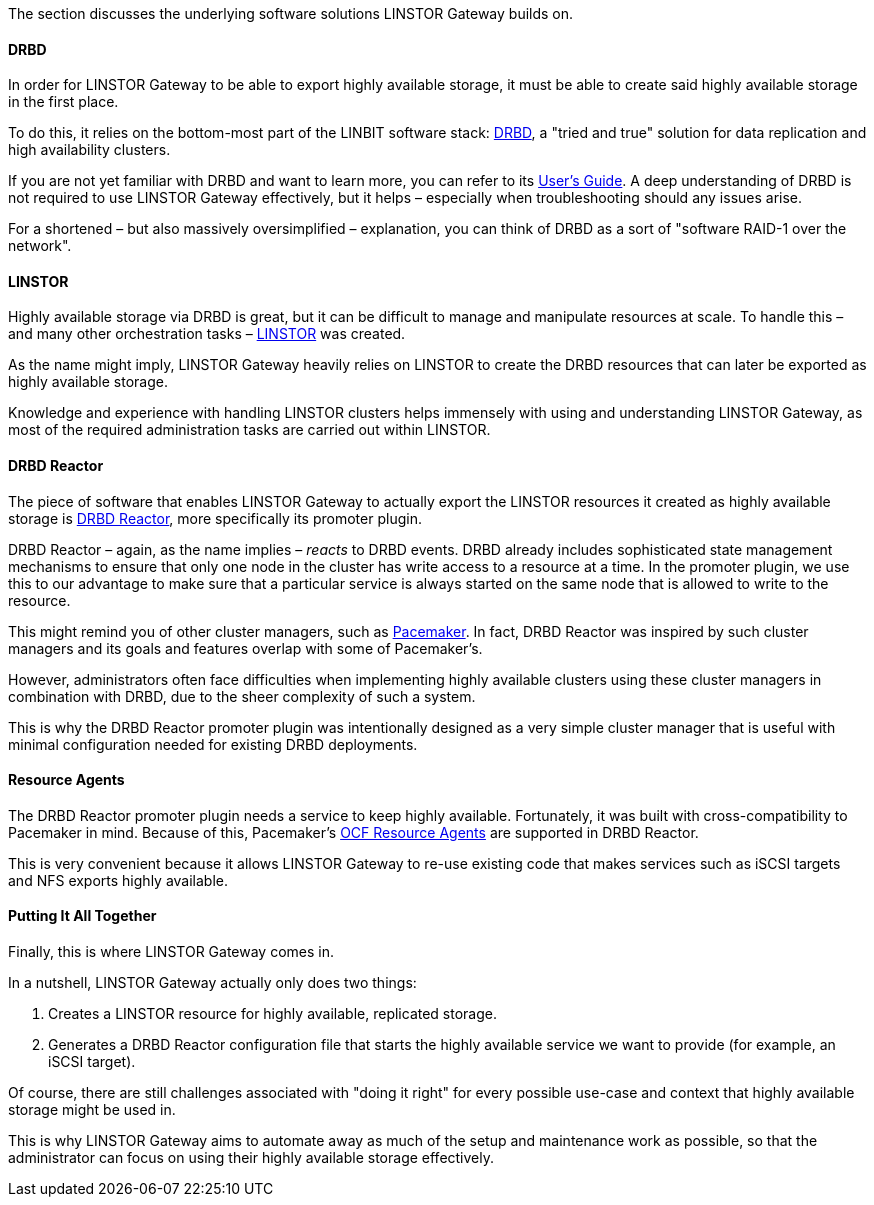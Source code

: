 //=== The Software Stack

The section discusses the underlying software solutions LINSTOR Gateway builds on.

==== DRBD

In order for LINSTOR Gateway to be able to export highly available storage, it must be able to create said highly available storage in the first place.

To do this, it relies on the bottom-most part of the LINBIT software stack: https://github.com/LINBIT/drbd[DRBD], a "tried and true" solution for data replication and high availability clusters.

If you are not yet familiar with DRBD and want to learn more, you can refer to its
https://linbit.com/drbd-user-guide/drbd-guide-9_0-en/[User's Guide].
A deep understanding of DRBD is not required to use LINSTOR Gateway effectively, but it helps – especially when troubleshooting should any issues arise.

For a shortened – but also massively oversimplified – explanation, you can think of DRBD as a sort of "software RAID-1 over the network".

==== LINSTOR

Highly available storage via DRBD is great, but it can be difficult to manage and manipulate resources at scale.
To handle this – and many other orchestration tasks –
https://github.com/LINBIT/linstor-server[LINSTOR] was created.

As the name might imply, LINSTOR Gateway heavily relies on LINSTOR to create the DRBD resources that can later be exported as highly available storage.

Knowledge and experience with handling LINSTOR clusters helps immensely with using and understanding LINSTOR Gateway, as most of the required administration tasks are carried out within LINSTOR.

==== DRBD Reactor

The piece of software that enables LINSTOR Gateway to actually export the LINSTOR resources it created as highly available storage is
https://github.com/LINBIT/drbd-reactor[DRBD Reactor], more specifically its promoter plugin.

DRBD Reactor – again, as the name implies – _reacts_ to DRBD events.
DRBD already includes sophisticated state management mechanisms to ensure that only one node in the cluster has write access to a resource at a time.
In the promoter plugin, we use this to our advantage to make sure that a particular service is always started on the same node that is allowed to write to the resource.

This might remind you of other cluster managers, such as
https://clusterlabs.org/pacemaker/[Pacemaker].
In fact, DRBD Reactor was inspired by such cluster managers and its goals and features overlap with some of Pacemaker’s.

However, administrators often face difficulties when implementing highly available clusters using these cluster managers in combination with DRBD, due to the sheer complexity of such a system.

This is why the DRBD Reactor promoter plugin was intentionally designed as a very simple cluster manager that is useful with minimal configuration needed for existing DRBD deployments.

==== Resource Agents

The DRBD Reactor promoter plugin needs a service to keep highly available.
Fortunately, it was built with cross-compatibility to Pacemaker in mind.
Because of this, Pacemaker's https://github.com/ClusterLabs/resource-agents[OCF Resource Agents] are supported in DRBD Reactor.

This is very convenient because it allows LINSTOR Gateway to re-use existing code that makes services such as iSCSI targets and NFS exports highly available.

==== Putting It All Together

Finally, this is where LINSTOR Gateway comes in.

In a nutshell, LINSTOR Gateway actually only does two things:

1. Creates a LINSTOR resource for highly available, replicated storage.
2. Generates a DRBD Reactor configuration file that starts the highly available service we want to provide (for example, an iSCSI target).

Of course, there are still challenges associated with "doing it right" for every possible use-case and context that highly available storage might be used in.

This is why LINSTOR Gateway aims to automate away as much of the setup and maintenance work as possible, so that the administrator can focus on using their highly available storage effectively.
